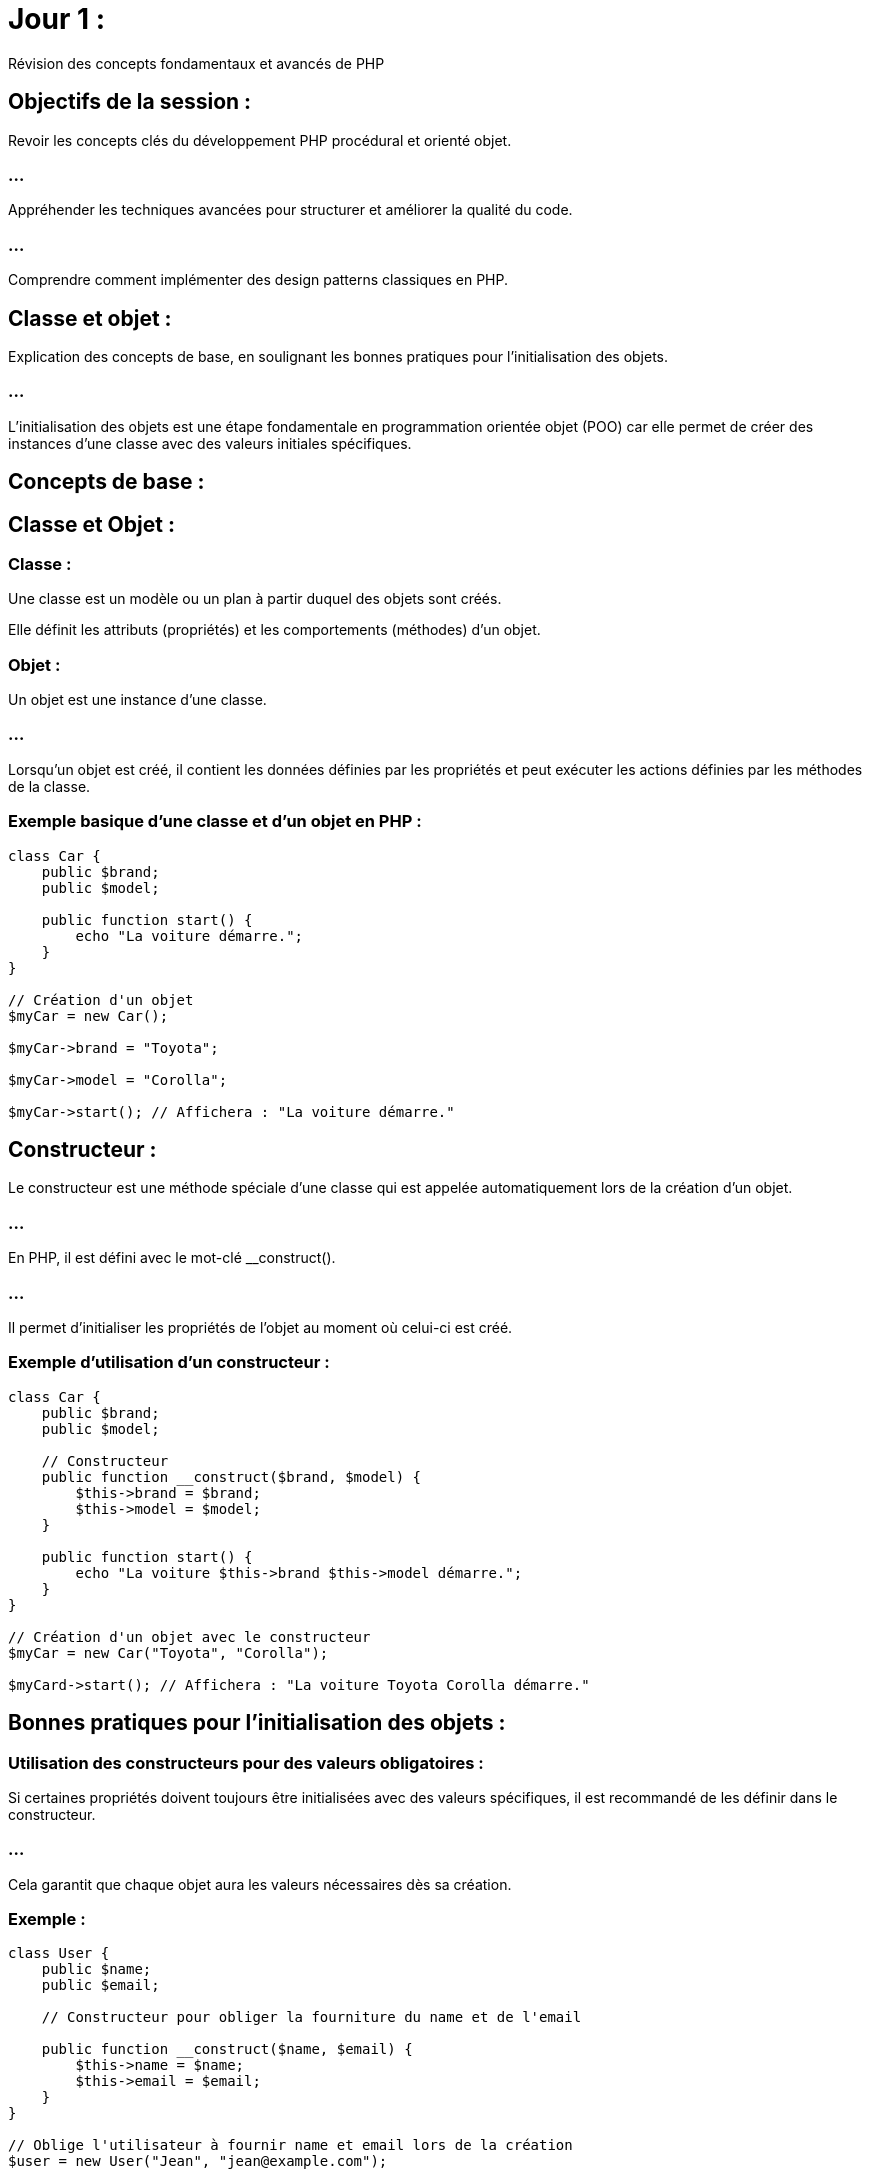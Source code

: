 = Jour 1 : 
:revealjs_theme: beige
:source-highlighter: highlight.js
:icons: font


Révision des concepts fondamentaux et avancés de PHP

== Objectifs de la session :

Revoir les concepts clés du développement PHP procédural et orienté objet.

=== ...

Appréhender les techniques avancées pour structurer et améliorer la qualité du code.

=== ...

Comprendre comment implémenter des design patterns classiques en PHP.

//-----------------------------------------------------------------------

== Classe et objet : 

Explication des concepts de base, en soulignant les bonnes pratiques pour l'initialisation des objets.

=== ...

L'initialisation des objets est une étape fondamentale en programmation orientée objet (POO) car elle permet de créer des instances d'une classe avec des valeurs initiales spécifiques. 

== Concepts de base :

== Classe et Objet :

=== Classe : 

Une classe est un modèle ou un plan à partir duquel des objets sont créés. 

Elle définit les attributs (propriétés) et les comportements (méthodes) d'un objet.


=== Objet : 

Un objet est une instance d'une classe. 

=== ...

Lorsqu'un objet est créé, il contient les données définies par les propriétés et peut exécuter les actions définies par les méthodes de la classe.


=== Exemple basique d'une classe et d'un objet en PHP :

[source, php]
----
class Car {
    public $brand;
    public $model;

    public function start() {
        echo "La voiture démarre.";
    }
}

// Création d'un objet
$myCar = new Car();

$myCar->brand = "Toyota";

$myCar->model = "Corolla";

$myCar->start(); // Affichera : "La voiture démarre."
----

== Constructeur : 

Le constructeur est une méthode spéciale d'une classe qui est appelée automatiquement lors de la création d'un objet. 

=== ...

En PHP, il est défini avec le mot-clé __construct(). 

=== ...

Il permet d'initialiser les propriétés de l'objet au moment où celui-ci est créé.


=== Exemple d'utilisation d'un constructeur :

[source, php]
----
class Car {
    public $brand;
    public $model;

    // Constructeur
    public function __construct($brand, $model) {
        $this->brand = $brand;
        $this->model = $model;
    }

    public function start() {
        echo "La voiture $this->brand $this->model démarre.";
    }
}

// Création d'un objet avec le constructeur
$myCar = new Car("Toyota", "Corolla");

$myCard->start(); // Affichera : "La voiture Toyota Corolla démarre."

----

== Bonnes pratiques pour l'initialisation des objets :

=== Utilisation des constructeurs pour des valeurs obligatoires :

Si certaines propriétés doivent toujours être initialisées avec des valeurs spécifiques, il est recommandé de les définir dans le constructeur. 

=== ...

Cela garantit que chaque objet aura les valeurs nécessaires dès sa création.

=== Exemple :

[source, php]
----
class User {
    public $name;
    public $email;

    // Constructeur pour obliger la fourniture du name et de l'email

    public function __construct($name, $email) {
        $this->name = $name;
        $this->email = $email;
    }
}

// Oblige l'utilisateur à fournir name et email lors de la création
$user = new User("Jean", "jean@example.com");
----

=== Réduire la complexité du constructeur :

Évitez d'avoir trop de paramètres dans un constructeur. 

=== ...

Un constructeur avec trop de paramètres devient difficile à lire et à maintenir. 

=== ...

Utilisez des valeurs par défaut ou des setters pour simplifier l'initialisation.

=== Exemple avec valeurs par défaut :

[source, php]
----
class Car {
    public $brand;
    public $model;
    public $color;

    // Constructeur avec valeur par défaut
    public function __construct($brand, $model, $color = "blanche") {
        $this->brand = $brand;
        $this->model = $model;
        $this->color = $color;
    }
}

$Car1 = new Car("Toyota", "Corolla"); // Couleur par défaut : blanche
$Car2 = new Car("Honda", "Civic", "rouge"); // Couleur spécifiée : rouge
----

=== Encapsulation et utilisation des setters pour les valeurs optionnelles :

Lorsque certaines propriétés ne sont pas obligatoires au moment de la création de l'objet, il est préférable d'utiliser des méthodes setter pour leur assignation. 

=== ...

Cela permet de garder le constructeur propre et de gérer ces valeurs de manière indépendante.

=== Exemple d’utilisation d’un setter :

[source, php]
----
class Car {
    private $brand;
    private $model;
    private $color;

    public function __construct($brand, $model) {
        $this->brand = $brand;
        $this->model = $model;
    }

    public function setColor($color) {
        $this->color = $color;
    }

    public function start() {
        echo "La voiture $this->brand $this->model de couleur $this->color démarre.";
    }
}


// Création d'un objet avec constructeur
$myCar = new Car("Toyota", "Corolla");
$myCar->setColor("Rouge"); // Couleur optionnelle
$myCar->start(); // Affichera : "La voiture Toyota Corolla de couleur Rouge démarre."
----

== Utilisation des null coalescing operators (??) :

Lors de l'initialisation des objets, vous pouvez utiliser l'opérateur ?? pour définir des valeurs par défaut en cas d'absence de certaines données.

=== Exemple :

[source, php]
----
class Product {
    public $name;
    public $price;

    public function __construct($name, $price = null) {
        // Si le prix n'est pas fourni, il prend la valeur par défaut de 10
        $this->price = $price ?? 10;
        $this->name = $name;
    }
}

$product1 = new Product("Ordinateur", 500);
$product2 = new Product("Souris"); // Le prix sera par défaut de 10
----

== Initialisation paresseuse (Lazy Initialization) :

L'initialisation paresseuse consiste à ne pas initialiser certaines ressources lourdes (comme la connexion à une base de données) tant qu'elles ne sont pas réellement nécessaires. 

=== ...

Cela permet d'améliorer les performances et de réduire la consommation de mémoire.

=== Exemple :

[source, php]
----
class BaseDeDonnées {
    private $connexion;

    public function getConnexion() {
        if ($this->connexion === null) {
            // Initialisation paresseuse de la connexion
            $this->connexion = new PDO('mysql:host=localhost;dbname=maDB', 'user', 'password');
        }
        return $this->connexion;
    }
}
----



//---------------------------------------------------------------


== Encapsulation : 

Importance des modificateurs d'accès private, protected, et public pour sécuriser et structurer le code.

//----------------
=== ...

Les modificateurs d'accès en programmation orientée objet (POO) permettent de contrôler la visibilité des propriétés et méthodes d'une classe. 


=== ...

En PHP, ces modificateurs sont public, protected et private. 


=== ...

Leur utilisation est essentielle pour structurer le code de manière sécurisée et maintenable, en définissant clairement ce qui peut ou ne peut pas être accédé depuis l'extérieur de la classe ou par les classes dérivées.

== Modificateurs d'accès en PHP :

=== Public (public) :

Les propriétés et méthodes déclarées avec le mot-clé public sont accessibles de n'importe où : 

=== ...

[%step]
* à la fois depuis l'intérieur de la classe
* depuis les classes dérivées (en cas d'héritage)
* depuis l'extérieur de la classe (les instances d'objets peuvent y accéder directement).

=== ...

=== Avantages : 

Simple à utiliser pour des propriétés ou méthodes qui doivent être accessibles sans restriction.

=== Inconvénients : 

Si trop de données ou de fonctionnalités sont publiques, cela peut conduire à une mauvaise encapsulation, ce qui rend le code plus difficile à maintenir.


=== Exemple :

[source, php]
----
class Car {
    public $brand;

    public function start() {
        echo "La voiture démarre.";
    }
}

// Accès public
$myCar = new Car();
$myCar->brand = "Toyota"; // Possible car $brand est public
$myCar->start(); // Possible car start() est public
----


=== Protected (protected) :

Les propriétés et méthodes déclarées avec le mot-clé protected ne sont accessibles que:
[%step]
* à l'intérieur de la classe 
* dans les classes dérivées (c'est-à-dire les classes enfants qui héritent de cette classe). 

=== ...

Elles ne sont pas accessibles directement depuis l'extérieur de la classe.


=== Avantages : 

Cela protège certaines parties du code contre des modifications directes depuis l'extérieur tout en permettant leur utilisation dans les classes dérivées, garantissant une meilleure encapsulation.


=== Inconvénients : 

Moins flexible qu'un accès public, mais il est utile pour protéger des éléments internes tout en permettant une certaine extensibilité.

=== Exemple :

[source, php]
----
class Car {
    protected $brand;

    public function setBrand($brand) {
        $this->brand = $brand;
    }
}

class ElectricCar extends Car {
    public function displayBrand() {
        echo "La brand de la voiture électrique est : " . $this->brand;
    }
}

$electricCar = new ElectricCar();
$electricCar->setBrand("Tesla"); // Possible via la méthode publique setBrand()
$electricCar->displayBrand(); // Possible car displayBrand() est dans une classe dérivée
----







=== Private (private) :

Les propriétés et méthodes déclarées avec le mot-clé private ne sont accessibles que 
depuis l'intérieur de la classe dans laquelle elles sont définies. 

=== ...

Elles ne sont pas accessibles depuis les classes dérivées, ni depuis l'extérieur de la classe.

=== Avantages : 

Permet de protéger totalement les données ou les comportements internes d'une classe, empêchant toute modification directe depuis l'extérieur ou même depuis les sous-classes. 

=== ...

Cela garantit une encapsulation complète.


=== Inconvénients : 

Moins flexible car les sous-classes ne peuvent pas y accéder directement, mais cela renforce la sécurité et l'intégrité des données.

=== Exemple :

[source, php]
----
class Car {
    private $brand;

    public function setBrand($brand) {
        $this->brand = $brand;
    }

    public function displayBrand() {
        echo "La brand de la Car est : " . $this->brand;
    }
}

$myCar = new Car();
$myCar->setBrand("Toyota"); // Possible car setBrand() est public
$myCar->displayBrand(); // Possible car displayBrand() est public
//$myCar->brand = "Honda"; // Erreur : $brand est private
----

== Pourquoi utiliser les modificateurs d'accès ?

=== Encapsulation : 

L'encapsulation est un des principes clés de la programmation orientée objet. 

=== ...

Elle consiste à cacher les détails internes d'une classe (comme les données ou les méthodes) et à ne fournir qu'une interface contrôlée et sécurisée pour interagir avec ces détails. 

=== ....

Les modificateurs d'accès (private, protected, public) sont essentiels pour mettre en place cette encapsulation.

=== Exemple d'encapsulation avec des setters et getters :

[source, php]
----
class CompteBancaire {
    private $solde = 0;

    public function deposer($montant) {
        $this->solde += $montant;
    }

    public function retirer($montant) {
        if ($montant > $this->solde) {
            echo "Solde insuffisant.";
        } else {
            $this->solde -= $montant;
        }
    }

    public function getSolde() {
        return $this->solde;
    }
}

$compte = new CompteBancaire();
$compte->deposer(500);
echo $compte->getSolde(); // Affichera 500
----

=== ...

Ici, l'accès au solde du compte est limité à travers des méthodes spécifiques (setters et getters). 


=== ...

L'utilisateur ne peut pas directement modifier ou accéder à la propriété $solde, ce qui empêche des modifications inattendues ou des erreurs.

=== Sécurité et intégrité des données : 

En utilisant les modificateurs private et protected, vous pouvez protéger les propriétés et méthodes sensibles pour éviter qu'elles soient modifiées directement par des utilisateurs externes ou par des sous-classes qui ne devraient pas avoir ce niveau d'accès.

=== ...

Par exemple, dans le cas d'une application bancaire, vous ne voulez pas que le solde du compte soit modifié directement depuis l'extérieur. 

=== ...

Vous utiliserez donc private pour cette propriété et fournirez des méthodes publiques pour la manipulation des valeurs de manière contrôlée.


=== Faciliter la maintenance et l'évolution du code : 

En restreignant l'accès à certaines parties du code, vous pouvez plus facilement modifier ou réorganiser l'implémentation interne sans affecter les autres parties du programme ou les classes qui héritent de celle-ci. 

=== ...

Par exemple, si vous changez l'implémentation d'une méthode privée, cela n'impactera pas le code externe ou les sous-classes.

=== Meilleure organisation du code et séparation des responsabilités : 


Les modificateurs d'accès vous aident à mieux organiser votre code. 


=== ...

Vous pouvez clairement séparer ce qui est exposé à l'extérieur d'une classe (les méthodes publiques) de ce qui est caché et géré en interne (les propriétés privées et protégées). 


=== ...

Cela favorise la création d'une interface publique bien définie, facilitant ainsi l'utilisation de vos objets par d'autres développeurs ou modules.




//-----------------------------------------------------------------------------


== Constructeurs et destructeurs : 

Utilisation des méthodes magiques __construct() et __destruct().


=== ...

Les méthodes magiques en PHP sont des méthodes spéciales qui commencent par deux underscores (__). 


=== ...

Elles sont appelées automatiquement dans certains contextes particuliers. 


Parmi les plus courantes, on trouve __construct() et __destruct(). 



Ces deux méthodes jouent un rôle essentiel dans la gestion de la vie des objets en PHP.

== Méthode __construct() :

=== Qu'est-ce que __construct() ?

La méthode __construct() est le constructeur d'une classe en PHP. 

=== ...

Elle est automatiquement appelée lorsque vous instanciez un objet de cette classe avec le mot-clé new. 


=== ...

Son rôle principal est d'initialiser l'objet, c'est-à-dire de définir les valeurs initiales des propriétés ou de préparer toute autre ressource nécessaire pour l'objet.

== Comment utiliser __construct() ?


=== Initialisation des propriétés : 

La méthode __construct() est utilisée pour définir les propriétés d'une classe avec des valeurs fournies lors de la création de l'objet.

=== Exemple :

[source, php]
----
class Car {
    public $brand;
    public $model;

    // Constructeur qui initialise les propriétés de la voiture
    public function __construct($brand, $model) {
        $this->brand = $brand;
        $this->model = $model;
    }

    public function displayDetails() {
        echo "La voiture est une $this->brand $this->model.";
    }
}

// Création d'un objet avec initialisation des propriétés via le constructeur
$myCar = new Car("Toyota", "Corolla");
$myCar->displayDetails(); // Affichera : "La voiture est une Toyota Corolla."
----


== Gestion de la logique d'initialisation : 

Le constructeur peut aussi contenir une logique plus complexe, comme:
[%step]
* la connexion à une base de données, 
* le chargement de fichiers, 
* la validation des données fournies lors de l'instanciation.

=== Exemple :

[source, php]
----
class DataBase {
    private $connexion;

    // Le constructeur tente de se connecter à la base de données
    public function __construct($host, $dbname, $user, $pass) {
        try {
            $this->connexion = new PDO("mysql:host=$host;dbname=$dbname", $user, $pass);
            echo "Connexion réussie à la base de données.";
        } catch (PDOException $e) {
            echo "Erreur : " . $e->getMessage();
        }
    }
}

// Création d'une instance de la classe qui initialise la connexion à la BDD
$db = new DataBase('localhost', 'maBDD', 'utilisateur', 'motdepasse');
----


=== Valeurs par défaut dans le constructeur : 

Si certaines propriétés ne sont pas toujours fournies lors de l'instanciation, vous pouvez spécifier des valeurs par défaut dans le constructeur.

=== Exemple :

[source, php]
----
class Produit {
    public $nom;
    public $prix;

    // Le constructeur définit un prix par défaut si aucun prix n'est fourni
    public function __construct($nom, $prix = 10) {
        $this->nom = $nom;
        $this->prix = $prix;
    }

    public function afficherPrix() {
        echo "Le prix du produit $this->nom est $this->prix €.";
    }
}

$produit1 = new Produit("Ordinateur", 500);
$produit2 = new Produit("Souris"); // Prix par défaut : 10 €

$produit1->afficherPrix(); // Affichera : "Le prix du produit Ordinateur est 500 €."
$produit2->afficherPrix(); // Affichera : "Le prix du produit Souris est 10 €."
----

== Méthode __destruct() :

=== Qu'est-ce que __destruct() ?

La méthode __destruct() est le destructeur d'une classe en PHP. 

=== ...

Elle est automatiquement appelée lorsque l'objet est détruit, c'est-à-dire lorsqu'il n'est plus référencé (par exemple, lorsque le script se termine ou que l'objet est explicitement supprimé). 

=== ...

Son rôle principal est de libérer les ressources utilisées par l'objet, comme:
[%step]
* fermer une connexion à une base de données, 
* vider un fichier temporaire, etc.

== Comment utiliser __destruct() ?

=== Libérer les ressources (connexion à une base de données, fichier, etc.) : 

Le destructeur est souvent utilisé pour fermer proprement des connexions ou des fichiers qui ont été ouverts lors de l'utilisation de l'objet.


=== Exemple :

[source, php]
----
class DataBase {
    private $connexion;

    // Connexion à la base de données via le constructeur
    public function __construct($host, $dbname, $user, $pass) {
        $this->connexion = new PDO("mysql:host=$host;dbname=$dbname", $user, $pass);
        echo "Connexion à la base de données établie.<br>";
    }

    // Fermeture de la connexion à la base de données lors de la destruction de l'objet
    public function __destruct() {
        $this->connexion = null;
        echo "Connexion à la base de données fermée.<br>";
    }
}
// Création et destruction automatique de l'objet
$db = new DataBase('localhost', 'maBDD', 'utilisateur', 'motdepasse');
----

=== ...

Dans cet exemple, le destructeur libère la connexion à la base de données lorsque l'objet $db est détruit (ce qui se produit automatiquement à la fin du script ou lorsqu'il n'est plus utilisé).


=== Nettoyage des fichiers ou des ressources temporaires : 

Si l'objet a utilisé des ressources temporaires comme des fichiers, le destructeur peut les nettoyer avant que l'objet ne soit détruit.


=== Exemple :

[source, php]
----
class TemporaryFile {
    private $path;

    // Création d'un fichier temporaire
    public function __construct($path) {
        $this->path = $path;
        file_put_contents($this->path, "Contenu temporaire");
        echo "Fichier temporaire créé : $this->path<br>";
    }

    // Suppression du fichier temporaire lors de la destruction de l'objet
    public function __destruct() {
        if (file_exists($this->path)) {
            unlink($this->path); // Suppression du fichier
            echo "Fichier temporaire supprimé : $this->path<br>";
        }
    }
}

// Création et destruction automatique du fichier temporaire
$fichier = new TemporaryFile("temporary.txt");
----

=== ...

Ici, le fichier temporaire est supprimé lorsque l'objet $fichier est détruit, assurant ainsi que les ressources sont nettoyées correctement.

=== Débogage : 


Vous pouvez aussi utiliser le destructeur pour suivre les moments où des objets sont détruits.

=== ...

C'utile pour détecter les fuites de mémoire ou comprendre la durée de vie des objets.




== Différences entre __construct() et __destruct() :


__construct() est appelé lorsque l'objet est instancié. 


=== ...

Il est utilisé pour initialiser l'objet avec des données ou pour préparer des ressources nécessaires à son fonctionnement.

=== ...

__destruct() est appelé lorsque l'objet est détruit. 

=== ...

Il est utilisé pour libérer les ressources allouées par l'objet, telles que:
[%step]
* les connexions aux bases de données, 
* les fichiers temporaires, 
* etc.

//------------------------------------

=== Concepts avancés de POO 

== Héritage : 

Étendre une classe pour en hériter les fonctionnalités.

=== ...

En programmation orientée objet (POO), l'héritage est un mécanisme qui permet à une classe de **dériver** d'une autre classe, héritant ainsi de ses propriétés et méthodes. 

=== ...

Cela permet de réutiliser du code et de créer des structures hiérarchiques où une classe "enfant" (ou sous-classe) peut étendre ou modifier les fonctionnalités d'une classe "parent" (ou super-classe).




== Concept de base de l'héritage :

=== Lorsqu'une classe hérite d'une autre :

Elle obtient toutes les propriétés et méthodes de la classe parente, à l'exception de celles qui sont privées (private).

=== ...

Elle peut ajouter de nouvelles propriétés ou méthodes spécifiques à elle-même.

=== ...

Elle peut surcharger (ou redéfinir) des méthodes de la classe parente pour les adapter à ses besoins spécifiques.

=== ...

== Syntaxe de l'héritage en PHP :

Pour hériter d'une classe en PHP, on utilise le mot-clé extends.

[source, php]
----
class ClasseParente {
    // Propriétés de la classe parente
    public $propriete;

    // Méthode de la classe parente
    public function afficher() {
        echo "Méthode de la classe parente.";
    }
}

class ClasseEnfant extends ClasseParente {
    // Propriétés et méthodes supplémentaires ou modifiées
}
----

=== Exemple d'héritage simple :


Supposons que nous ayons une classe Voiture qui représente les caractéristiques de base d'une voiture, et nous voulons créer une classe VoitureElectrique qui hérite de cette classe tout en ajoutant des fonctionnalités supplémentaires spécifiques aux voitures électriques.

[source, php]
----
// Classe parente
class Car {

    public $brand;
    public $model;

    public function __construct($brand, $model) {
        $this->brand = $brand;
        $this->model = $model;
    }

    public function start() {
        echo "La voiture $this->brand $this->model démarre.<br>";
    }

    public function stop() {
        echo "La voiture $this->brand $this->model s'arrête.<br>";
    }
}

// Classe enfant qui hérite de Car
class ElectricCar extends Car {
    public $autonomie;

    // Constructeur qui initialise également l'autonomie spécifique aux voitures électriques

    public function __construct($brand, $model, $autonomy) {

        // Appel du constructeur de la classe parente
        parent::__construct($brand, $model);
        $this->autonomy = $autonomy;

    }

    // Nouvelle méthode spécifique aux voitures électriques
    public function reload() {
        echo "La voiture $this->brand $this->model est en train de se recharger.<br>";
    }

    // Surcharger la méthode "start" pour ajouter un comportement spécifique
    public function start() {
        echo "La voiture électrique $this->brand $this->model démarre silencieusement.<br>";
    }
}

// Utilisation de l'héritage
$car1 = new Car("Toyota", "Corolla");
$car1->start(); // Affichera : La voiture Toyota Corolla démarre.

$voitureElec = new ElectricCar("Tesla", "Model S", 600);
$voitureElec->start();  // Affichera : La voiture électrique Tesla Model S démarre silencieusement.
$voitureElec->reload(); // Affichera : La voiture Tesla Model S est en train de se recharger.
----

== Explication de l'exemple :

=== Classe parente Voiture :

Cette classe contient les propriétés brand et model, ainsi que les méthodes start() et stop().

=== ...

Le constructeur initialise les propriétés brand et model.

=== Classe enfant ElectricCar :

Cette classe hérite de toutes les propriétés et méthodes de la classe Voiture.

=== ...

Elle ajoute une nouvelle propriété autonomy, qui est spécifique aux voitures électriques.

=== ...

Le constructeur de la classe enfant appelle le constructeur de la classe parente avec parent::__construct(), puis ajoute des comportements spécifiques (l'initialisation de l'autonomie).

=== ...

La méthode start() est surchargée pour modifier le comportement spécifique des voitures électriques.

=== ...

Une nouvelle méthode reload() est ajoutée, car elle est spécifique aux voitures électriques.

=== Appel des méthodes et propriétés de la classe parente avec parent:: :


Lorsqu'une classe enfant hérite d'une classe parente, elle peut accéder aux méthodes et propriétés de la classe parente via le mot-clé parent::. 

=== ...

Cela est particulièrement utile lorsqu'on souhaite appeler une méthode ou un constructeur de la classe parente à partir de la classe enfant.

=== ...

Dans l'exemple précédent, nous avons utilisé parent::__construct() pour appeler le constructeur de la classe Voiture depuis la classe ElectricCar. 

=== ...

Cela permet de s'assurer que les propriétés de la classe parente sont bien initialisées avant de continuer à initialiser les propriétés spécifiques à la classe enfant.

== Surcharger des méthodes :

La surcharge (ou redéfinition) est le processus par lequel une classe enfant modifie une méthode héritée de la classe parente pour lui donner un comportement différent. 

=== ...

Dans notre exemple, la classe ElectricCar a surchargé la méthode start() pour ajouter un comportement spécifique aux voitures électriques.

=== ...

Lorsque la méthode start() est appelée sur une instance de ElectricCar, c'est la version surchargée qui est exécutée, et non celle de la classe parente.

== Héritage et modificateurs d'accès (public, protected, private) :

Les propriétés et méthodes public de la classe parente sont accessibles à la classe enfant et à l'extérieur.

=== ...

Les propriétés et méthodes protected sont accessibles à la classe enfant mais pas à l'extérieur de celle-ci.

=== ...

Les propriétés et méthodes private ne sont accessibles qu'à l'intérieur de la classe où elles sont définies. 

=== ...

Elles ne sont pas visibles par la classe enfant.

=== Exemple avec protected :

[source, php]
----
class Car {
    protected $brand;

    public function __construct($brand) {
        $this->brand= $brand;
    }

    protected function start() {
        echo "La voiture démarre.<br>";
    }
}

class SportCar extends Car {
    public function startSport() {
        // On peut accéder à la méthode et la propriété protected
        echo "La voiture sport $this->brand démarre en mode sport.<br>";
        $this->start();
    }
}

$voitureSport = new SportCar("Ferrari");
$voitureSport->startSport(); // Affichera : "La voiture sport Ferrari démarre en mode sport."
----

=== Dans cet exemple :

La méthode start() et la propriété brand sont protected, donc elles sont accessibles depuis la classe enfant SportCar, mais elles ne sont pas accessibles directement depuis l'extérieur (une instance d'objet ne pourrait pas les appeler ou les modifier directement).




//--------------------------------------------------------------------------

== Polymorphisme : 

Utilisation des interfaces et des classes abstraites pour implémenter plusieurs comportements en fonction du contexte.

//-------------------------------------------------------------------------------

Les interfaces et les classes abstraites sont des concepts importants en programmation orientée objet (POO). 

=== ...

Ils permettent de définir des structures et des contrats pour les classes qui les implémentent ou les étendent.

=== ...

Leur utilisation est essentielle lorsque vous devez créer des systèmes qui permettent à plusieurs classes de partager certains comportements tout en ayant la flexibilité d'implémenter leurs propres fonctionnalités spécifiques.

== Les interfaces :

=== Une interface en PHP définit un contrat : 

Elle énumère des méthodes que les classes doivent implémenter, mais elle ne contient pas de code implémenté (pas de corps de méthode). 

=== ...

Une classe qui implémente une interface s'engage à implémenter toutes les méthodes définies dans cette interface.

=== Utilisation des interfaces :

Les interfaces sont utiles lorsque vous avez différentes classes qui doivent implémenter des méthodes similaires mais peuvent le faire de manière différente.

=== ...

Une interface ne peut pas contenir de code concret (pas de propriétés ni de méthodes avec corps), seulement des déclarations de méthodes publiques.


=== ...

Une classe peut implémenter plusieurs interfaces, ce qui permet à une classe d'avoir plusieurs comportements.

=== Exemple d'interface :


[source, php]
----
interface Reparable {
    public function reparer();
}

interface Rechargeable {
    public function recharger();
}

// Classe Voiture qui implémente l'interface Reparable
class Voiture implements Reparable {

    public function reparer() {
        echo "La voiture est réparée.<br>";
    }
}

// Classe VoitureElectrique qui implémente deux interfaces : Reparable et Rechargeable
class VoitureElectrique implements Reparable, Rechargeable {
    public function reparer() {
        echo "La voiture électrique est réparée.<br>";
    }

    public function recharger() {
        echo "La voiture électrique est en train de se recharger.<br>";
    }
}

// Utilisation des classes qui implémentent des interfaces
$voiture = new Voiture();
$voiture->reparer(); // Affichera : La voiture est réparée.

$voitureElec = new VoitureElectrique();
$voitureElec->reparer();  // Affichera : La voiture électrique est réparée.
$voitureElec->recharger(); // Affichera : La voiture électrique est en train de se recharger.
----


=== Explication :

Reparable et Rechargeable sont des interfaces qui définissent les méthodes reparer() et recharger() respectivement. 

=== ...

Ces interfaces forcent toute classe qui les implémente à fournir une implémentation de ces méthodes.

=== ....

La classe Voiture implémente uniquement l'interface Reparable, elle doit donc uniquement fournir l'implémentation de reparer().


=== ....

La classe VoitureElectrique implémente deux interfaces (Reparable et Rechargeable), elle doit donc implémenter les deux méthodes reparer() et recharger().

=== ....

L'avantage des interfaces est que cela permet à une classe d'avoir plusieurs comportements en fonction des interfaces qu'elle implémente.


== Les classes abstraites :

Une classe abstraite est similaire à une classe régulière, mais elle ne peut pas être instanciée directement. 

=== ...

Elle sert de modèle pour d'autres classes. 

=== ...

Contrairement à une interface, une classe abstraite peut contenir des méthodes avec une implémentation partielle ou complète, mais elle peut également contenir des méthodes abstraites (sans corps) que les classes dérivées doivent implémenter.

== Utilisation des classes abstraites :


Les classes abstraites sont utilisées lorsqu'on veut fournir une implémentation par défaut de certaines méthodes, tout en forçant les classes dérivées à implémenter d'autres méthodes.

=== ...

Contrairement aux interfaces, une classe abstraite peut contenir des propriétés et des méthodes avec une implémentation concrète.

=== ...

Une classe ne peut hériter que d'une seule classe abstraite (limitation de l'héritage simple en PHP).


=== Exemple de classe abstraite :

[source, php]
----
abstract class Vehicule {
    protected $marque;
    protected $modele;

    // Constructeur commun à toutes les classes qui dérivent de Vehicule
    public function __construct($marque, $modele) {
        $this->marque = $marque;
        $this->modele = $modele;
    }

    // Méthode abstraite, les classes dérivées doivent l'implémenter
    abstract public function demarrer();

    // Méthode concrète que les classes dérivées peuvent utiliser telle quelle ou redéfinir
    public function arreter() {
        echo "Le véhicule $this->marque $this->modele s'arrête.<br>";
    }
}

// Classe Voiture qui hérite de la classe abstraite Vehicule
class Voiture extends Vehicule {
    // Implémentation de la méthode abstraite
    public function demarrer() {
        echo "La voiture $this->marque $this->modele démarre.<br>";
    }
}

// Classe Moto qui hérite de la classe abstraite Vehicule
class Moto extends Vehicule {
    // Implémentation de la méthode abstraite
    public function demarrer() {
        echo "La moto $this->marque $this->modele démarre.<br>";
    }
}

// Utilisation des classes dérivées
$voiture = new Voiture("Toyota", "Corolla");
$voiture->demarrer(); // Affichera : La voiture Toyota Corolla démarre.
$voiture->arreter();  // Affichera : Le véhicule Toyota Corolla s'arrête.

$moto = new Moto("Yamaha", "MT-09");
$moto->demarrer();    // Affichera : La moto Yamaha MT-09 démarre.
$moto->arreter();     // Affichera : Le véhicule Yamaha MT-09 s'arrête.
----

=== Explication :

La classe Vehicule est une classe abstraite. 

=== ...


Elle définit une méthode abstraite demarrer(), que toutes les classes qui héritent de Vehicule doivent implémenter.

=== ...

Voiture et Moto sont des classes concrètes qui héritent de Vehicule. 


=== ...

Elles doivent fournir leur propre implémentation de la méthode demarrer().


=== ...

La classe abstraite Vehicule a également une méthode concrète arreter(), qui est commune à tous les véhicules et peut être utilisée telle quelle ou redéfinie dans les classes enfants.


== Combinaison d'interfaces et de classes abstraites :

Il est possible d'utiliser à la fois des interfaces et des classes abstraites dans une même architecture. 

=== ...

Par exemple, une classe abstraite peut implémenter une ou plusieurs interfaces.

=== Exemple de combinaison :
[source, php]
----
interface Volant {
    public function voler();
}

abstract class Oiseau implements Volant {
    public function manger() {
        echo "L'oiseau mange.<br>";
    }

    // Les classes enfants doivent implémenter cette méthode
    abstract public function chanter();
}

// Classe enfant qui hérite de la classe abstraite et implémente l'interface
class Aigle extends Oiseau {
    public function voler() {
        echo "L'aigle vole haut dans le ciel.<br>";
    }

    public function chanter() {
        echo "L'aigle émet des cris perçants.<br>";
    }
}

$aigle = new Aigle();
$aigle->voler();  // Affichera : L'aigle vole haut dans le ciel.
$aigle->manger(); // Affichera : L'oiseau mange.
$aigle->chanter(); // Affichera : L'aigle émet des cris perçants.
----

=== Explication :

Volant est une interface qui impose la méthode voler().

=== ...

Oiseau est une classe abstraite qui implémente l'interface Volant et qui contient à la fois une méthode concrète manger() et une méthode abstraite chanter().

=== ...

Aigle est une classe concrète qui hérite de Oiseau et implémente toutes les méthodes requises par l'interface et la classe abstraite.



//-------------------------------------------------------------------------------
== Exemple pratique : 

Créer une interface Rechargeable avec une méthode recharger(), puis la mettre en œuvre dans VoitureElectrique.




== Late Static Binding : 

Compréhension du mot-clé static et du comportement self vs static.

=== ...
//-----------------------------STATIC--------------------------------

En PHP, le mot-clé static est utilisé pour définir des propriétés et des méthodes statiques. 


=== ...

Ces propriétés et méthodes appartiennent à la classe elle-même plutôt qu'à une instance spécifique de la classe. 

=== ...

Cela signifie qu'elles peuvent être utilisées sans qu'un objet ne soit créé.


=== ...

De plus, self et static sont deux mots-clés qui sont souvent utilisés en combinaison avec static pour référencer des propriétés ou des méthodes statiques, mais ils fonctionnent différemment dans le contexte de l'héritage.


== Le mot-clé static :

=== Méthodes statiques :

Les méthodes statiques peuvent être appelées directement sur la classe sans créer d'instance. 

=== ...

Elles sont définies avec le mot-clé static.

=== Exemple de méthode statique :

[source, php]
----
class Math {
    public static function addition($a, $b) {
        return $a + $b;
    }
}

// Appel de la méthode statique sans créer d'objet
echo Math::addition(5, 10); // Affichera 15
----


=== Propriétés statiques :

Les propriétés statiques fonctionnent de manière similaire aux méthodes statiques. 


Elles sont partagées par toutes les instances d'une classe, ce qui signifie qu'elles ne sont pas spécifiques à une instance d'objet mais communes à toutes les instances.

=== Exemple de propriété statique :

[source, php]
----
class Compteur {
    public static $nombre = 0;

    public static function incrementer() {
        self::$nombre++;
    }
}

// Utilisation de la propriété statique sans créer d'objet
Compteur::incrementer();
echo Compteur::$nombre; // Affichera 1

Compteur::incrementer();
echo Compteur::$nombre; // Affichera 2
----


== Différence entre self et static dans le contexte de l'héritage :

=== Le mot-clé self :

self fait référence à la classe où il est défini. 

=== ...

Lorsque vous utilisez self, PHP utilisera la méthode ou la propriété statique de la classe actuelle, même si la méthode est appelée depuis une classe dérivée (enfant).


=== ...

Cela signifie que self ne prend pas en compte l'héritage dynamique et fait référence à la classe statiquement définie.

=== Exemple avec self :

[source, php]
----
class ParentClass {
    public static function quiSuisJe() {
        echo "Je suis la classe ParentClass.<br>";
    }

    public static function appeler() {
        self::quiSuisJe();
    }
}

class EnfantClass extends ParentClass {
    public static function quiSuisJe() {
        echo "Je suis la classe EnfantClass.<br>";
    }
}

// Appel via la classe parent
ParentClass::appeler(); // Affichera : Je suis la classe ParentClass.

// Appel via la classe enfant
EnfantClass::appeler(); // Affichera : Je suis la classe ParentClass.
----


=== Explication :

Dans cet exemple, lorsque self::quiSuisJe() est appelé dans la méthode appeler(), il fait référence à la méthode quiSuisJe() définie dans ParentClass, même si appeler() est appelé à partir de EnfantClass. 


Cela montre que self fait référence à la classe où il est défini statiquement et non à la classe d'où la méthode est appelée.


=== Le mot-clé static (Late Static Binding) :

static, lorsqu'il est utilisé, introduit un concept appelé liaison statique tardive (Late Static Binding). 

=== ...

Cela permet de faire référence à la classe qui a effectivement appelé la méthode, c'est-à-dire la classe actuelle lors de l'exécution. Ainsi, contrairement à self, static est résolu dynamiquement.

=== ...

Cela permet à une méthode dans une classe parent d'appeler une méthode redéfinie dans une classe enfant.

=== Exemple avec static :

[source, php]
----
class ParentClass {
    public static function quiSuisJe() {
        echo "Je suis la classe ParentClass.<br>";
    }

    public static function appeler() {
        static::quiSuisJe();
    }
}

class EnfantClass extends ParentClass {
    public static function quiSuisJe() {
        echo "Je suis la classe EnfantClass.<br>";
    }
}

// Appel via la classe parent
ParentClass::appeler(); // Affichera : Je suis la classe ParentClass.

// Appel via la classe enfant
EnfantClass::appeler(); // Affichera : Je suis la classe EnfantClass.
----

=== Explication :


Dans cet exemple, lorsque static::quiSuisJe() est utilisé dans la méthode appeler(), PHP utilise la méthode quiSuisJe() de la classe qui appelle réellement la méthode (ce qui est EnfantClass dans le deuxième appel). 

=== ...

Cela montre que static est résolu dynamiquement en fonction de la classe qui effectue l'appel.


== Quand utiliser self et static ?

Utiliser self lorsque vous voulez être sûr que la méthode ou la propriété appelée est celle de la classe actuelle, sans tenir compte des sous-classes.


=== Cas d'utilisation :

[%step]
* lorsque vous savez que le comportement ne doit pas être modifié dans les sous-classes
* lorsque la méthode ou la propriété est spécifique à la classe définie et ne doit pas être surchargée.

=== ...

Utiliser static (Late Static Binding) lorsque vous voulez que le comportement tienne compte de la classe qui fait l'appel, même si l'appel est effectué depuis une sous-classe.

=== Cas d'utilisation : 


Lorsque vous voulez permettre aux sous-classes de redéfinir une méthode ou une propriété et que la classe parente doit appeler la méthode/propriété correcte en fonction de la classe qui fait l'appel.


== Exemple pratique de self et static :


[source, php]
----
class Animal {
    public static function identifier() {
        self::getNom();
    }

    public static function identifierDynamique() {
        static::getNom();
    }

    public static function getNom() {
        echo "Je suis un animal.<br>";
    }
}

class Chien extends Animal {
    public static function getNom() {
        echo "Je suis un chien.<br>";
    }
}

// Appel avec self
Animal::identifier(); // Affichera : Je suis un animal.
Chien::identifier();  // Affichera : Je suis un animal.

// Appel avec static
Animal::identifierDynamique(); // Affichera : Je suis un animal.
Chien::identifierDynamique();  // Affichera : Je suis un chien.
----

=== Explication :

self::getNom() utilise la méthode définie dans la classe Animal, même lorsque identifier() est appelée depuis Chien. 


Cela montre que self fait référence à la classe où la méthode est définie, et non à la classe qui fait l'appel.

static::getNom(), en revanche, tient compte de la classe qui fait l'appel. Lorsque identifierDynamique() est appelée depuis Chien, PHP appelle la méthode getNom() de Chien.




//-----------------------------END OF STATIC--------------------------------


== Traits : 

Réutilisation de morceaux de code à travers plusieurs classes sans utiliser l’héritage.

//-------------------------------------------------------------------

=== ...

Les traits en PHP sont un mécanisme permettant de réutiliser du code à travers plusieurs classes sans avoir à utiliser l'héritage. 


=== ...

Ils sont particulièrement utiles lorsque vous avez des morceaux de code (méthodes) que plusieurs classes doivent partager, mais que vous ne pouvez pas ou ne voulez pas utiliser l'héritage classique. 

=== ...

En PHP, une classe peut utiliser plusieurs traits, ce qui permet une flexibilité accrue par rapport à l'héritage simple, où une classe ne peut hériter que d'une seule autre classe.

== Pourquoi utiliser des traits ?

=== Réutilisation de code : 

Un trait permet de définir un ensemble de méthodes qui peuvent être utilisées dans plusieurs classes.

=== Évite les limites de l'héritage simple : 

En PHP, une classe ne peut hériter que d'une seule classe. 

=== ...

Les traits permettent de contourner cette limitation en "injectant" des méthodes dans plusieurs classes.

=== Séparation des préoccupations : 

Les traits permettent de découper des fonctionnalités réutilisables en unités logiques distinctes, rendant le code plus modulaire et facile à maintenir.

=== Définition d’un trait :

Un trait est défini avec le mot-clé trait. 

=== ...

Ensuite, pour qu'une classe utilise ce trait, on utilise le mot-clé **use** à l'intérieur de la classe.

=== Exemple simple d'utilisation d'un trait :


[source, php]
----
trait Logger {
    public function log($message) {
        echo "[LOG] " . $message . "<br>";
    }
}

trait FileLogger {
    public function logToFile($filename, $message) {
        file_put_contents($filename, "[LOG] " . $message . PHP_EOL, FILE_APPEND);
    }
}

class Application {
    use Logger, FileLogger;

    public function run() {
        $this->log("L'application a démarré.");
        $this->logToFile("app.log", "L'application a démarré.");
    }
}

$app = new Application();
$app->run();
// Affichera : [LOG] L'application a démarré.
// Écrira dans app.log : [LOG] L'application a démarré.
----


=== Explication :

=== Définition du trait Logger :

Le trait Logger contient une méthode log() qui affiche un message avec une balise [LOG].


Il peut être utilisé par toute classe souhaitant inclure cette fonctionnalité de journalisation.

=== Définition du trait FileLogger :

Le trait FileLogger contient une méthode logToFile() qui permet d'écrire un message dans un fichier.


=== Utilisation des traits dans la classe Application :

La classe Application utilise les deux traits (Logger et FileLogger) avec le mot-clé use. 

=== ...

Cela permet à la classe d'avoir accès aux méthodes log() et logToFile() sans avoir à hériter d'une classe spécifique.


=== Combiner plusieurs traits dans une classe :

Une classe peut utiliser plusieurs traits en les listant après le mot-clé use, séparés par des virgules.

=== Exemple :

[source, php]
----
trait TraitA {
    public function methodA() {
        echo "Méthode A du TraitA<br>";
    }
}

trait TraitB {
    public function methodB() {
        echo "Méthode B du TraitB<br>";
    }
}

class MaClasse {
    use TraitA, TraitB;
}

$obj = new MaClasse();
$obj->methodA(); // Affichera : Méthode A du TraitA
$obj->methodB(); // Affichera : Méthode B du TraitB
----


== Résolution de conflits avec des traits :

Si deux traits utilisés dans une même classe définissent des méthodes portant le même nom, cela provoquera un conflit. 

=== ...

PHP permet de résoudre ces conflits:
[%step]
* à l'aide du mot-clé **insteadof**, qui indique quel trait utiliser en priorité,
* en renvoyant une méthode sous un autre nom avec le mot-clé **as**.

=== Exemple de résolution de conflit :
[source, php]
----
trait TraitA {
    public function parler() {
        echo "Bonjour du TraitA<br>";
    }
}

trait TraitB {
    public function parler() {
        echo "Bonjour du TraitB<br>";
    }
}

class MaClasse {
    use TraitA, TraitB {
        TraitA::parler insteadof TraitB; // Utiliser la méthode parler du TraitA
        TraitB::parler as parlerDeB;     // Renommer la méthode parler du TraitB
    }
}

$obj = new MaClasse();
$obj->parler();       // Affichera : Bonjour du TraitA
$obj->parlerDeB();    // Affichera : Bonjour du TraitB
----


== Explication :

=== TraitA::parler insteadof TraitB : 

Cela indique que, en cas de conflit, on souhaite utiliser la méthode parler() du TraitA au lieu de celle du TraitB.

=== TraitB::parler as parlerDeB : 

Cela permet de renommer la méthode parler() du TraitB en parlerDeB, ce qui permet à la classe d'accéder aux deux méthodes.

=== Utilisation de méthodes abstraites dans les traits :

Les traits peuvent définir des méthodes abstraites, obligeant les classes qui les utilisent à implémenter ces méthodes. 

=== ...

C'est utile si le trait dépend de certaines méthodes qui doivent être définies dans la classe qui l'utilise.


=== Exemple de méthode abstraite dans un trait :
[source, php]
----
trait Identifiable {
    abstract public function getId();

    public function afficherId() {
        echo "L'ID est : " . $this->getId() . "<br>";
    }
}

class Utilisateur {
    use Identifiable;

    public function getId() {
        return 42;
    }
}

$user = new Utilisateur();
$user->afficherId(); // Affichera : L'ID est : 42
----


=== Explication :

Le trait Identifiable déclare une méthode abstraite getId(). 

=== ...

Toute classe qui utilise ce trait doit fournir une implémentation de getId().

=== ...

La méthode concrète afficherId() dans le trait dépend de la méthode getId() implémentée par la classe Utilisateur.

=== Traits et héritage :

Les traits peuvent être utilisés dans une hiérarchie de classes qui utilisent l'héritage. 

=== ...

Lorsqu'un trait est utilisé dans une classe, ses méthodes sont intégrées dans cette classe comme si elles faisaient partie de la classe elle-même.

=== Exemple d'utilisation de traits avec l'héritage :

[source, php]
----
trait Securite {
    public function verifierAcces() {
        echo "Accès vérifié.<br>";
    }
}

class Utilisateur {
    use Securite;

    public function connecter() {
        $this->verifierAcces();
        echo "Utilisateur connecté.<br>";
    }
}

class Admin extends Utilisateur {
    public function connecter() {
        $this->verifierAcces();
        echo "Administrateur connecté.<br>";
    }
}

$user = new Utilisateur();
$user->connecter(); // Affichera : Accès vérifié. Utilisateur connecté.

$admin = new Admin();
$admin->connecter(); // Affichera : Accès vérifié. Administrateur connecté.
----


=== Explication :

Le trait Securite est utilisé à la fois par la classe Utilisateur et la classe Admin. 

=== ...

Il contient la méthode verifierAcces() qui est partagée entre les deux classes.

=== ...

La méthode connecter() dans Admin redéfinit celle de Utilisateur, mais continue d'utiliser la méthode du trait Securite pour vérifier l'accès avant la connexion.


== Résumé des avantages des traits :

=== Réutilisation du code : 

Les traits permettent de partager des méthodes entre plusieurs classes sans utiliser l'héritage. 

=== ...

Cela permet de réutiliser du code sans les limitations de l'héritage simple.

=== Modularité : 

Ils permettent de découper le code en modules réutilisables, ce qui rend le code plus propre et plus facile à maintenir.

=== Évite les conflits d'héritage : 

Puisqu'en PHP, une classe ne peut hériter que d'une seule classe, les traits permettent d'éviter cette limitation en offrant une alternative flexible pour partager du code entre classes.

=== Résolution de conflits : 

En cas de conflit de noms entre des méthodes provenant de plusieurs traits, PHP fournit des mécanismes (comme insteadof et as) pour résoudre ces conflits proprement.

//--------------------------------------------------------------------

== Gestion avancée des erreurs et des exceptions (30 minutes)

== Gestion des erreurs classiques avec try, catch, et finally : 

Comment bien capturer et traiter les erreurs.

//-------------------------------------------------------------------------------

=== ...

Capturer et traiter les erreurs est une pratique essentielle dans le développement logiciel pour garantir la fiabilité, la sécurité et la maintenabilité d'une application. 

=== ...

En PHP, les erreurs peuvent survenir pour plusieurs raisons : mauvaise entrée utilisateur, problèmes liés à la base de données, erreurs réseau, ou exceptions liées à des fichiers. 


=== ...

PHP offre plusieurs mécanismes pour capturer et traiter les erreurs de manière appropriée, notamment avec les exceptions et le système de gestion des erreurs.



== Types d'erreurs en PHP :

Avant d'examiner la manière de capturer et traiter les erreurs, il est important de comprendre les principaux types d'erreurs en PHP :

=== Erreurs fatales : 

Ces erreurs arrêtent immédiatement l'exécution du script. Exemple : appel à une fonction inexistante.

=== Avertissements (warnings) :

Des erreurs qui n'arrêtent pas l'exécution du script, mais qui signalent un problème. 

Exemple : inclusion d'un fichier inexistant avec include().

=== Notices : 

Ce sont des erreurs mineures souvent liées à des variables non définies.

=== Exceptions : 

Utilisées pour capturer et gérer les erreurs de manière plus structurée.

== Gestion des erreurs avec try, catch et finally (Exceptions) :


Le mécanisme try-catch permet de capturer des erreurs sous forme d'exceptions et de les traiter de manière contrôlée. 

=== ...

Les exceptions peuvent être levées (générées) à tout moment dans le code avec throw, et capturées à l’aide de catch.

Exemple de gestion d'exception avec try-catch :
[source, php]
----
function division($num, $denom) {
    if ($denom == 0) {
        throw new Exception("Division par zéro interdite.");
    }
    return $num / $denom;
}

try {
    echo division(10, 2); // Cela fonctionnera
    echo division(10, 0); // Cela va générer une exception
} catch (Exception $e) {
    echo "Erreur : " . $e->getMessage(); // Capture et affichage de l'erreur
}
----


=== Explication :

=== throw new Exception : 

Lève une exception lorsque le dénominateur est 0.

=== try : 

Bloc de code qui peut potentiellement lancer une exception.

=== catch : 

Capture l'exception et permet de la traiter sans arrêter l'exécution du script.


=== $e->getMessage() :

Récupère le message associé à l'exception levée.

=== Bloc finally :

Le bloc finally peut être utilisé pour exécuter du code indépendamment du fait qu'une exception ait été levée ou non. 

=== ...

Cela est utile pour nettoyer les ressources (comme fermer une connexion à une base de données ou un fichier).

=== ...

[source, php]
----
try {
    // Code qui peut lever une exception
    echo division(10, 0);
} catch (Exception $e) {
    echo "Erreur capturée : " . $e->getMessage();
} finally {
    echo "Opération terminée."; // Ce code est exécuté quoi qu'il arrive
}
----

== Personnalisation des exceptions :

PHP permet de créer des exceptions personnalisées pour gérer des cas d'erreurs spécifiques à votre application. 

=== ...

Cela permet de structurer le traitement des erreurs de manière plus propre et modulaire.

=== Exemple d'exception personnalisée :
[source, php]
----
class MonException extends Exception {
    public function messagePersonnalise() {
        return "Erreur personnalisée : " . $this->getMessage();
    }
}

function testDivision($num, $denom) {
    if ($denom == 0) {
        throw new MonException("Division par zéro détectée !");
    }
    return $num / $denom;
}

try {
    echo testDivision(10, 0);
} catch (MonException $e) {
    echo $e->messagePersonnalise(); // Affiche le message personnalisé
}
----

=== Explication :

MonException est une classe qui étend la classe Exception, vous permettant de personnaliser le comportement des exceptions.

=== ...

messagePersonnalise() est une méthode ajoutée à la classe MonException pour afficher un message d'erreur spécifique.


== Types d'exceptions en PHP :

En plus de la classe Exception standard, PHP propose plusieurs sous-classes pour gérer des types d'erreurs spécifiques. 

=== ...

Voici quelques exemples :

=== PDOException : 

Gère les erreurs liées à la base de données lors de l'utilisation de PDO.

=== ErrorException :

Permet de transformer des erreurs PHP standards en exceptions.

=== InvalidArgumentException, OutOfRangeException, etc. : 

Utilisées pour des cas spécifiques liés aux arguments ou aux opérations en dehors de la plage prévue.

=== Exemple avec PDOException (gestion des erreurs de base de données) :

[source, php]
----
try {
    $dbh = new PDO('mysql:host=localhost;dbname=test', 'root', 'motdepasse');
    $dbh->setAttribute(PDO::ATTR_ERRMODE, PDO::ERRMODE_EXCEPTION); // Active les exceptions PDO
    $dbh->query("SELECT * FROM table_inexistante"); // Cela va lever une exception
} catch (PDOException $e) {
    echo "Erreur PDO : " . $e->getMessage();
}
----

== Transformation des erreurs PHP en exceptions :

Vous pouvez convertir les erreurs PHP traditionnelles en exceptions avec ErrorException. 

=== ...

Cela est utile pour unifier la gestion des erreurs et éviter d'utiliser des structures différentes pour chaque type d'erreur.

=== Exemple de conversion d'erreurs en exceptions :

[source, php]
----
function gestionErreurs($niveau, $message, $fichier, $ligne) {
    throw new ErrorException($message, 0, $niveau, $fichier, $ligne);
}

set_error_handler("gestionErreurs");

try {
    // Ce code va générer un avertissement (division par zéro)
    $result = 10 / 0;
} catch (ErrorException $e) {
    echo "Erreur capturée : " . $e->getMessage();
}
----

=== Explication :

set_error_handler() définit une fonction personnalisée pour gérer les erreurs PHP traditionnelles (comme les avertissements ou notices).

=== ...

ErrorException permet de convertir une erreur en exception, permettant ainsi d'utiliser un bloc try-catch pour gérer des erreurs PHP.


== Bonnes pratiques pour la gestion des erreurs :


=== ...

Toujours capturer les erreurs critiques : 


Utilisez des blocs try-catch pour capturer les erreurs qui pourraient entraîner l'arrêt de votre application, comme les erreurs de connexion à la base de données ou de lecture de fichiers.

=== ...


Ne pas abuser des exceptions : 


=== ...

Les exceptions doivent être utilisées pour capturer des situations exceptionnelles, et non pour gérer des flux de contrôle normaux dans votre programme. 

=== ...

Utilisez-les pour les erreurs graves ou inattendues.

=== Protéger le code critique avec finally : 


Utilisez le bloc finally pour assurer que certaines actions (fermeture de fichiers, libération de ressources) soient toujours effectuées, même si une exception a été levée.

=== Ne pas masquer les erreurs : 

Lorsque vous attrapez une exception, assurez-vous de bien journaliser ou afficher des informations utiles, au lieu de masquer l'erreur sans explication. 

=== ...

Cela facilite le débogage.

=== Utiliser des exceptions personnalisées : 

Créez vos propres exceptions pour les cas spécifiques à votre application. 

=== ...

Cela permet une gestion plus fine des erreurs et améliore la lisibilité de votre code.

=== Gestion des erreurs utilisateur : 


N'affichez jamais des messages d'erreur techniques à vos utilisateurs finaux (comme les détails de la base de données ou des fichiers). 


En cas d'erreur, fournissez un message générique et journalisez les détails techniques pour l'administrateur du système.



== Utilisation de error_log() pour journaliser les erreurs :

En plus de capturer et d'afficher les erreurs, il est recommandé de journaliser les erreurs dans un fichier ou un système de gestion des journaux. 

=== ...

Vous pouvez utiliser la fonction error_log() pour cela.

[source, php]
----
try {
    echo division(10, 0);
} catch (Exception $e) {
    error_log($e->getMessage()); // Enregistre l'erreur dans le journal des erreurs
    echo "Une erreur est survenue, veuillez réessayer plus tard.";
}
----


//---------------------------------------------------------------------------------

=== Exemple pratique : 

Capturer une exception DivisionByZeroError dans une fonction de calcul.

== Création de classes d'exception personnalisées :

=== Exemple pratique : 

Créer une classe MonException qui étend Exception et l'utiliser dans un scénario spécifique.

=== Meilleures pratiques : 

Où et quand lever des exceptions, comment structurer la gestion des erreurs pour une meilleure maintenabilité du code.


//----------------------------------------------------------------------------

Lever des exceptions est une pratique essentielle pour gérer les erreurs de manière contrôlée et prévisible dans un programme. 

=== ...

Cependant, il est crucial de savoir où et quand lever des exceptions pour ne pas surcharger le code, tout en garantissant que les erreurs sont correctement signalées et gérées. 

=== ...

Structurer la gestion des erreurs de manière cohérente permet d'améliorer la maintenabilité du code, en facilitant le débogage et en assurant une gestion des erreurs propre.

== Quand lever des exceptions ?

=== Conditions d'erreur inattendues ou critiques :

Les exceptions doivent être levées lorsque le programme se retrouve dans une situation qu'il ne peut pas gérer normalement, et où continuer l'exécution entraînerait un comportement incorrect ou dangereux.

=== Exemple : 

Si une division par zéro est détectée, ou si un fichier nécessaire à l'exécution du programme est introuvable, il est judicieux de lever une exception.


[source, php]
----
function division($numerateur, $denominateur) {
    if ($denominateur == 0) {
        throw new Exception("Division par zéro détectée.");
    }
    return $numerateur / $denominateur;
}
----


=== Validation des entrées utilisateur :

Lever des exceptions lorsque des entrées utilisateur sont invalides est une bonne pratique pour garantir l'intégrité des données.

=== Exemple : 

Si un utilisateur tente de saisir une date dans un format incorrect, ou soumet une valeur numérique dans un champ texte où une chaîne est attendue.

=== ...

[source, php]
----
function validerAge($age) {
    if (!is_numeric($age) || $age < 0 || $age > 120) {
        throw new InvalidArgumentException("L'âge doit être un nombre entre 0 et 120.");
    }
    return true;
}
----


=== Problèmes liés aux ressources externes (fichiers, bases de données, API) :


Lorsqu'une ressource externe échoue, telle qu'une connexion à une base de données ou une requête API qui ne retourne pas de réponse valide, une exception doit être levée.


=== Exemple : 

Si un fichier requis ne peut pas être ouvert, ou si une requête HTTP échoue, le programme doit lever une exception pour signaler que quelque chose ne va pas.

=== ...
[source, php]
----
function ouvrirFichier($nomFichier) {
    if (!file_exists($nomFichier)) {
        throw new Exception("Fichier non trouvé : " . $nomFichier);
    }
    return fopen($nomFichier, "r");
}
----


=== État incorrect de l'application (logique métier) :

Lorsqu'un processus se trouve dans un état non valide (par exemple, une commande sans produits ou un utilisateur sans permissions), il est pertinent de lever une exception.


=== Exemple : 

Si une commande est créée sans produits, le programme doit lever une exception pour garantir que la logique métier est respectée.


[source, php]
----
class Commande {
    private $produits = [];

    public function ajouterProduit($produit) {
        $this->produits[] = $produit;
    }

    public function finaliser() {
        if (empty($this->produits)) {
            throw new LogicException("Une commande ne peut pas être finalisée sans produits.");
        }
        echo "Commande finalisée avec succès.";
    }
}
----


=== Échec d'une opération irréversible :

Dans certains cas, comme la suppression de données critiques ou une transaction financière, lever une exception est nécessaire si l'opération échoue afin d'annuler ou de signaler l'échec.

[source, php]
----
function supprimerUtilisateur($userId) {
    // Simuler un échec de suppression
    if (!deleteFromDatabase($userId)) {
        throw new RuntimeException("Impossible de supprimer l'utilisateur avec l'ID $userId.");
    }
}
----


== Où lever des exceptions ?

===  Points d'entrée critiques (fonctions et méthodes) :

Les exceptions doivent être levées dans les fonctions et méthodes responsables des actions importantes telles que :

=== ...

Interaction avec les bases de données (connexion, requêtes, transactions).

=== ...

Lecture et écriture de fichiers.

=== ...

Appels d'API externes.

=== ...

Validation des données d'entrée ou des paramètres.

=== ...

Ces points d'entrée sont souvent les endroits où des erreurs peuvent survenir de manière inattendue, et où il est nécessaire de signaler des erreurs de manière explicite.


=== Couche d'accès aux données (DAO ou ORM) :

Dans les systèmes qui utilisent des bases de données, lever des exceptions dans les opérations de lecture, d'écriture et de suppression est essentiel. 


=== ...

Cela permet de capturer les erreurs de base de données (comme les échecs de connexion ou les violations de contraintes) et de les traiter correctement.

[source, php]
----
class UtilisateurDAO {
    public function obtenirUtilisateurParId($id) {
        $query = "SELECT * FROM utilisateurs WHERE id = :id";
        $stmt = $this->connexion->prepare($query);

        if (!$stmt->execute([':id' => $id])) {
            throw new PDOException("Échec de la récupération de l'utilisateur avec ID $id.");
        }

        return $stmt->fetch();
    }
}
----


=== Couche de service (logique métier) :

Les exceptions doivent également être levées dans la logique métier (services, contrôleurs) lorsque des conditions d'affaires spécifiques ne sont pas respectées. Cela permet de garantir que les règles métier sont appliquées correctement.

[source, php]
----
class ServiceCommande {
    public function traiterCommande($commande) {
        if (!$commande->estValide()) {
            throw new LogicException("La commande n'est pas valide.");
        }
        // Continuer avec le traitement
    }
}
----


== Structurer la gestion des erreurs pour une meilleure maintenabilité :

=== Centraliser la gestion des erreurs :

Il est recommandé de centraliser la gestion des erreurs dans des couches spécifiques, telles qu'un middleware (dans le cas des frameworks MVC) ou un gestionnaire d'erreurs global.

=== ...


Cela permet de séparer la logique métier des mécanismes de gestion des erreurs et d'éviter la duplication de code dans chaque partie de l'application.



[source, php]
----
function gestionErreursGlobales(Exception $e) {
    error_log($e->getMessage());
    echo "Une erreur est survenue, veuillez contacter l'administrateur.";
}

set_exception_handler('gestionErreursGlobales')
----


== Utiliser des exceptions spécifiques :

Créez des exceptions personnalisées pour des types d'erreurs spécifiques à votre domaine d'application. 

=== ...

Cela permet d'organiser plus clairement la gestion des erreurs.


=== ...

Par exemple, vous pouvez avoir une ExceptionConnexion, une ExceptionValidation, ou encore une ExceptionCommandeInvalide, chacune avec son propre message d'erreur et contexte.


[source, php]
----
class ExceptionCommandeInvalide extends Exception {}

class CommandeService {
    public function validerCommande($commande) {
        if (!$commande->estValide()) {
            throw new ExceptionCommandeInvalide("Commande non valide : vérifiez les informations fournies.");
        }
    }
}
----


=== Protéger les points critiques avec try-catch :

Utilisez les blocs try-catch dans les points où des erreurs sont susceptibles de se produire et qui doivent être gérés proprement.


=== ...

Protégez les interactions avec les bases de données, les fichiers, ou les appels réseau dans des blocs try-catch pour capturer les erreurs et éviter que l'application ne s'arrête brutalement.

=== ...


[source, php]
----
try {
    $commandeService->validerCommande($commande);
} catch (ExceptionCommandeInvalide $e) {
    echo "Erreur : " . $e->getMessage();
    // Journaliser l'erreur ou notifier l'administrateur
}
----

== Utiliser les exceptions pour contrôler le flux du programme :

N'utilisez pas les exceptions pour gérer le flux normal d'une application. Elles doivent être réservées aux situations exceptionnelles.


=== ...


Si une situation peut être gérée sans lever d'exception (par exemple, renvoyer false ou null pour des vérifications logiques simples), cela peut souvent être préférable pour éviter de rendre le code inutilement complexe.


[source, php]
----
// Mauvaise utilisation des exceptions pour gérer des vérifications normales
try {
    if (!validerEmail($email)) {
        throw new Exception("Email invalide.");
    }
} catch (Exception $e) {
    // Ne pas utiliser d'exception pour des validations simples
    echo $e->getMessage();
}
----


== Journalisation des erreurs :

Utilisez error_log() ou un système de journalisation comme Monolog pour enregistrer les erreurs dans un fichier ou une base de données. 

=== ...
Cela permet aux administrateurs et développeurs de suivre les erreurs sans afficher de détails sensibles aux utilisateurs.

[source, php]
----
try {
    // Code à risque
} catch (Exception $e) {
    error_log($e->getMessage()); // Journaliser l'erreur
    echo "Une erreur est survenue."; // Message générique pour l'utilisateur
}
----








//-------------------------------------------------------------------------------


== Type Hinting et Déclarations strictes (30 minutes)

=== Type Hinting : 

Assurer la robustesse du code en spécifiant les types des arguments et des valeurs de retour des méthodes et fonctions.


=== ...


//--------------------

Assurer la robustesse du code consiste à écrire des fonctions et des méthodes qui sont à la fois fiables, prévisibles et faciles à maintenir. 

=== ...

L'une des meilleures façons de garantir cela en PHP est de spécifier les types des arguments et des valeurs de retour des méthodes et fonctions. 

=== ...

Cela permet de capturer rapidement des erreurs de type, d'améliorer la lisibilité du code, et d'assurer que les données manipulées sont conformes aux attentes du programme.

== Typage en PHP :

Depuis PHP 7 et avec des améliorations continues dans PHP 8, il est possible de déclarer des types pour les arguments et les valeurs de retour des fonctions et méthodes. 


=== ...

Le typage en PHP peut inclure des types scalaires (comme int, string, etc.), des types composites (comme array, object), et des types d'objet (instances de classes).

=== Déclaration des types des arguments :

Spécifier les types des arguments permet de garantir que les valeurs transmises à une fonction ou méthode sont du type attendu. 


Si un type incorrect est fourni, PHP générera une erreur de type avant d'exécuter le code, ce qui permet d'attraper des erreurs potentielles à l'avance.

=== Exemple de typage des arguments :

[source, php]
----
function addition(int $a, int $b): int {
    return $a + $b;
}

echo addition(5, 10); // Affichera 15
// echo addition(5, "10"); // Erreur de type en raison du second argument de type string
----

=== Explication :


int $a, int $b : Spécifie que les deux arguments doivent être des entiers (int).


Si un type différent est passé (par exemple une chaîne de caractères), PHP générera une erreur et ne continuera pas l'exécution de la fonction.


== Types scalaires et composites :

En plus des types simples comme int, string, float, ou bool, PHP permet également de typer les tableaux, les objets, et d'autres types plus complexes.

=== Exemple avec des tableaux et des objets :
[source, php]
----
class Utilisateur {
    public $nom;

    public function __construct(string $nom) {
        $this->nom = $nom;
    }
}

function afficherNoms(array $utilisateurs): void {
    foreach ($utilisateurs as $utilisateur) {
        echo $utilisateur->nom . "<br>";
    }
}

$utilisateur1 = new Utilisateur("Alice");
$utilisateur2 = new Utilisateur("Bob");

afficherNoms([$utilisateur1, $utilisateur2]);
// Affichera :
// Alice
// Bob
----


=== Explication :

=== array $utilisateurs : 

Spécifie que l'argument doit être un tableau d'objets Utilisateur.

=== void : 

Indique que la fonction ne retourne rien. Ce type est utilisé lorsque la fonction ne doit pas produire de valeur de retour.


=== Déclaration des types de retour :

Spécifier les types de retour des fonctions et méthodes est tout aussi important que de typer les arguments. 

=== ...

Cela permet d'assurer que la fonction retourne toujours une valeur du type attendu, ce qui évite des incohérences ou des erreurs lors de l'utilisation des résultats de cette fonction.

=== Exemple de typage de retour :
[source, php]
----
function concatenation(string $a, string $b): string {
    return $a . ' ' . $b;
}

echo concatenation("Bonjour", "Monde"); // Affichera "Bonjour Monde"
----


=== Explication :

: string après la déclaration de la fonction indique que la fonction doit retourner une chaîne de caractères. 


=== ...

Si le code tentait de retourner un type différent, PHP générerait une erreur.



== Types nullables :

Parfois, une fonction peut retourner soit une valeur d'un type particulier, soit null. 

=== ...

PHP permet de spécifier des types nullables en utilisant un point d'interrogation (?) devant le type.

=== Exemple de type nullable :

[source, php]
----
function rechercherUtilisateur(int $id): ?Utilisateur {
    // Simuler une recherche de base de données
    if ($id === 1) {
        return new Utilisateur("Alice");
    }
    return null; // Aucun utilisateur trouvé
}

$resultat = rechercherUtilisateur(2);
if ($resultat === null) {
    echo "Utilisateur non trouvé.";
} else {
    echo "Utilisateur trouvé : " . $resultat->nom;
}
----


=== Explication :

=== ?Utilisateur : 

Indique que la fonction peut retourner soit un objet Utilisateur, soit null.

=== ...

Cela permet de capturer le fait que la recherche peut échouer et qu'il est nécessaire de gérer le cas où null est retourné.

=== Typage strict avec declare(strict_types=1) :

Par défaut, PHP effectue une conversion automatique (ou "casting") des types si les types passés aux fonctions ou retournés ne correspondent pas exactement à ce qui est attendu. 

=== ...

Par exemple, passer une chaîne de caractères contenant un nombre à une fonction qui attend un entier peut fonctionner.

=== ...


Pour rendre le typage plus strict et éviter toute conversion implicite, vous pouvez activer le mode strict avec declare(strict_types=1) en haut de votre fichier. 

=== ...

Cela garantit que seules des valeurs du type exact spécifié seront acceptées.

=== Exemple avec mode strict :
[source, php]
----
declare(strict_types=1);

function multiplier(int $a, int $b): int {
    return $a * $b;
}

echo multiplier(3, 4); // Affichera 12
// echo multiplier(3, "4"); // Provoquera une erreur car "4" est une chaîne
----

=== Typage avec des classes et interfaces :

Vous pouvez également spécifier des types pour les objets, les interfaces, et les classes abstraites. 

=== ...

Cela garantit que les objets passés aux fonctions ou retournés respectent une certaine structure ou implémentation.

=== Exemple avec des interfaces :

[source, php]
----
interface Calculatrice {
    public function addition(int $a, int $b): int;
}

class MaCalculatrice implements Calculatrice {
    public function addition(int $a, int $b): int {
        return $a + $b;
    }
}

function utiliserCalculatrice(Calculatrice $calc) {
    echo $calc->addition(5, 3);
}

$maCalc = new MaCalculatrice();
utiliserCalculatrice($maCalc); // Affichera 8
----

=== Explication :


=== Calculatrice $calc : 

Indique que la fonction attend un objet qui implémente l'interface Calculatrice.


Cela permet de s'assurer que les objets passés à la fonction respectent un contrat précis.


== Union Types (PHP 8) :

PHP 8 a introduit les types d'union, qui permettent de spécifier plusieurs types possibles pour un argument ou une valeur de retour.

=== Exemple avec types d'union :

[source, php]
----
function afficher($valeur): int|string {
    if (is_int($valeur)) {
        return $valeur;
    } elseif (is_string($valeur)) {
        return $valeur;
    }
    throw new InvalidArgumentException("Valeur doit être un entier ou une chaîne.");
}

echo afficher(123);    // Affichera 123
echo afficher("Test"); // Affichera Test
// echo afficher(3.14); // Provoquera une exception
----

== Explication :

=== int|string : 

Permet à l'argument ou au retour de la fonction d'être soit un entier, soit une chaîne de caractères. 

=== ...

Cela améliore la flexibilité tout en garantissant une certaine robustesse dans la gestion des types.


== Avantages de la spécification des types :

=== Détection précoce des erreurs : 

En spécifiant des types, PHP peut détecter les erreurs de type avant même que le code ne soit exécuté.

=== Documentation claire : 

Les types dans les signatures de fonction agissent comme une documentation automatique, aidant les développeurs à comprendre immédiatement quelles valeurs sont attendues ou retournées.


=== Amélioration de la maintenabilité : 

Les fonctions et méthodes avec des types spécifiés sont plus prévisibles, ce qui facilite la maintenance du code sur le long terme.

=== Sécurité accrue : 


Le typage strict réduit le risque d'erreurs subtiles liées à la conversion implicite des types.



// end of type hinting ---------------

=== Les nouveautés de PHP 7+ :

=== ...

Type return (déclaration du type de retour d'une fonction).

=== ...


En PHP, spécifier le type de retour d'une fonction ou d'une méthode permet d'assurer qu'une fonction retourne toujours une valeur d'un type précis. 


=== ...

Cela renforce la robustesse du code, en évitant les retours inattendus ou incorrects, et rend le comportement des fonctions plus explicite et prévisible.


== Syntaxe de la déclaration du type de retour


Pour déclarer le type de retour d'une fonction, on ajoute un deux-points : après la liste des paramètres, suivi du type de retour attendu. 


=== ...

PHP vérifiera alors que la valeur retournée correspond au type spécifié.

=== Exemple simple de type de retour :

[source, php]
----
function addition(int $a, int $b): int {
    return $a + $b;
}

echo addition(5, 3);  // Affichera 8
----


=== Explication :

=== : int 

indique que la fonction addition() doit retourner un entier (int).

=== ...

Si la fonction retourne un type différent, PHP générera une erreur de type.

== Types de retour supportés

PHP prend en charge plusieurs types de retour, notamment :

=== Types scalaires : 

int, float, string, bool

=== Types composites : 

array, object

=== Types d'objet : 

Noms de classes ou interfaces spécifiques

=== void : 

Utilisé lorsque la fonction ne doit retourner aucune valeur

=== Types nullables : 

Combinaison d'un type avec null (avec ? avant le type)

=== Types d'union (à partir de PHP 8) : 

Combinaison de plusieurs types

== Exemples de types de retour courants

=== Type de retour scalaire :

[source, php]
----
function multiplier(float $a, float $b): float {
    return $a * $b;
}

echo multiplier(2.5, 4.0);  // Affichera 10.0
----

=== ...

Dans cet exemple, la fonction multiplier() doit retourner un nombre flottant (float).

=== Type de retour void :

Une fonction avec un type de retour void ne doit rien retourner, pas même null. Si vous essayez de retourner une valeur, PHP générera une erreur.

=== ...

[source, php]
----
function afficherMessage(string $message): void {
    echo $message;
}

afficherMessage("Bonjour !");  // Affichera "Bonjour !"
----

=== ...

Ici, la fonction afficherMessage() ne retourne aucune valeur, elle se contente d'afficher un message.

=== Type de retour d'un tableau (array) :

[source, php]
----
function getNombres(): array {
    return [1, 2, 3, 4, 5];
}

print_r(getNombres());  // Affichera Array ( [0] => 1 [1] => 2 [2] => 3 [3] => 4 [4] => 5 )
----

=== ...

La fonction getNombres() retourne un tableau, spécifié par le type array.

=== Type de retour d'un objet :


Vous pouvez spécifier qu'une fonction retourne un objet d'une certaine classe ou interface.

[source, php]
----
class Utilisateur {
    public $nom;

    public function __construct(string $nom) {
        $this->nom = $nom;
    }
}

function creerUtilisateur(string $nom): Utilisateur {
    return new Utilisateur($nom);
}

$user = creerUtilisateur("Alice");
echo $user->nom;  // Affichera "Alice"
----

=== ...

La fonction creerUtilisateur() doit retourner un objet de la classe Utilisateur.


== Types nullables (?)

Un type nullable permet à une fonction de retourner soit une valeur du type spécifié, soit null. 

=== ...

Cela est utile lorsque le retour de null est une possibilité.

=== Exemple de type nullable :


[source, php]
----
function chercherUtilisateur(int $id): ?Utilisateur {
    if ($id === 1) {
        return new Utilisateur("Alice");
    }
    return null;
}

$utilisateur = chercherUtilisateur(1);
if ($utilisateur === null) {
    echo "Utilisateur non trouvé.";
} else {
    echo "Utilisateur trouvé : " . $utilisateur->nom;
}
----

=== ...


?Utilisateur signifie que la fonction peut retourner soit un objet de la classe Utilisateur, soit null.


== Types d'union (PHP 8)

Les types d'union permettent de déclarer que le retour d'une fonction peut être de plusieurs types différents. 

=== ...

Cela offre plus de flexibilité tout en maintenant un contrôle sur les types retournés.

=== Exemple avec types d'union :

[source, php]
----
function retournerValeur(int|string $valeur): int|string {
    return $valeur;
}

echo retournerValeur(10);    // Affichera 10
echo retournerValeur("Texte"); // Affichera "Texte"
----


Dans cet exemple, la fonction retournerValeur() peut retourner soit un entier (int), soit une chaîne de caractères (string), ce qui est précisé avec int|string.

== Avantages des types de retour

=== Détection précoce des erreurs : 

En spécifiant les types de retour, PHP peut signaler des erreurs de type avant même que le code ne soit exécuté, ce qui réduit les bugs potentiels.


=== Amélioration de la lisibilité et de la maintenabilité : 

Le typage explicite du retour d'une fonction permet aux autres développeurs de comprendre immédiatement ce qu'une fonction est censée retourner.

=== Encapsulation des contrats : 

Le type de retour garantit que chaque fonction respecte un contrat défini (par exemple, une fonction de base de données doit toujours retourner un tableau ou un objet spécifique).



== Erreurs communes liées aux types de retour

=== Retourner un type incompatible :

Si une fonction retourne un type qui ne correspond pas à celui déclaré, PHP générera une erreur fatale.

=== ...

[source, php]
----
function division(int $a, int $b): float {
    if ($b === 0) {
        return "Division par zéro"; // Cela génèrera une erreur car le retour doit être un float
    }
    return $a / $b;
}
----

=== Omettre le type nullable : 

Si une fonction est censée retourner null dans certains cas, mais que cela n'est pas explicitement autorisé dans la signature de la fonction, une erreur sera générée.

=== ...

[source, php]
----
function chercherNom(int $id): string {
    if ($id === 0) {
        return null;  // Erreur, car le type de retour doit être une chaîne (string), pas null
    }
    return "Alice";
}
----

== Utilisation du typage strict (declare(strict_types=1))

Le typage strict empêche les conversions implicites des types et exige que les valeurs fournies et retournées correspondent exactement aux types déclarés. 

=== ...

Cela renforce encore la robustesse du code.

=== Exemple avec typage strict :

[source, php]
----
declare(strict_types=1);

function carre(int $nombre): int {
    return $nombre * $nombre;
}

echo carre(4);  // Affichera 16
// echo carre("4");  // Erreur car "4" est une chaîne et non un entier
----


=== ...

Avec declare(strict_types=1), PHP n'autorise plus les conversions automatiques entre types incompatibles, et une erreur sera levée si un type incorrect est utilisé.


// -------------------------------------------------

== Types scalaires stricts (entiers, flottants, etc.).


Les types scalaires stricts en PHP se réfèrent à l'utilisation rigoureuse des types de données de base comme les entiers (int), flottants (float), chaînes de caractères (string), et booléens (bool) dans les fonctions et méthodes. 


=== ...

L'objectif est de s'assurer que les fonctions reçoivent des données du type exact déclaré et non une version "convertie" de ces types, ce qui améliore la robustesse et la sécurité du code.

=== Typage en mode strict :


En PHP, le typage est généralement flexible. 

=== ...

Par exemple, vous pouvez passer une chaîne de caractères représentant un nombre à une fonction qui attend un entier, et PHP convertira automatiquement la chaîne en entier. 


=== ...

Cependant, cela peut entraîner des comportements inattendus ou des erreurs difficiles à déboguer. 


=== ...

Le typage strict est une solution qui force PHP à respecter exactement les types déclarés, en empêchant les conversions implicites entre types.

== Activation du typage strict :

Le mode strict est activé avec la déclaration declare(strict_types=1) au début d'un fichier PHP. 

=== ...

Cela oblige PHP à respecter les types spécifiés dans les signatures de fonctions pour les arguments et les valeurs de retour.

[source, php]
----
declare(strict_types=1);
----


== Types scalaires en PHP :

Les types scalaires sont les types de données de base que vous pouvez utiliser dans les signatures de fonctions, à savoir :

=== int : 

Représente un entier (par exemple, 5, 100, -20).

=== float : 

Représente un nombre à virgule flottante (par exemple, 3.14, -0.5).

=== string : 

Représente une chaîne de caractères (par exemple, "Bonjour", "123").

=== bool : 

Représente une valeur booléenne, soit true, soit false.

== Exemple de typage strict avec des types scalaires :
[source, php]
----
declare(strict_types=1);

function additionner(int $a, int $b): int {
    return $a + $b;
}

echo additionner(5, 10);  // Affichera 15
// echo additionner(5, "10");  // Provoquera une erreur fatale car "10" est une chaîne
----

=== Explication :

=== declare(strict_types=1) : 

Active le typage strict pour tout le fichier PHP.

La fonction additionner() attend deux paramètres de type int. 

=== ...

En mode strict, si un type incorrect (comme une chaîne) est passé, PHP lèvera une erreur fatale.


== Typage strict vs typage flexible :

En mode non strict (le mode par défaut), PHP autorise les conversions implicites entre types. 

=== ...

Cela signifie que PHP convertira automatiquement une chaîne contenant un nombre en entier, ou une chaîne vide en false, et ainsi de suite.

=== Exemple sans typage strict (par défaut) :

[source, php]
----
function multiplier(int $a, int $b): int {
    return $a * $b;
}

echo multiplier(3, "4");  // Affichera 12, la chaîne "4" est convertie en entier
----


En mode strict, cela provoquerait une erreur :

=== ...

[source, php]
----
declare(strict_types=1);

function multiplier(int $a, int $b): int {
    return $a * $b;
}

echo multiplier(3, "4");  // Provoquera une erreur car "4" est une chaîne, pas un entier
----



== Types scalaires stricts avec valeurs de retour :


Le typage strict s'applique également aux valeurs de retour des fonctions. 

=== ...

Si la fonction doit retourner un type spécifique, toute tentative de retour d'un type différent entraînera une erreur.

=== Exemple avec type de retour strict :

[source, php]
----
declare(strict_types=1);

function diviser(float $a, float $b): float {
    if ($b === 0.0) {
        throw new Exception("Division par zéro.");
    }
    return $a / $b;
}

echo diviser(10.0, 2.0);  // Affichera 5.0
// echo diviser(10, 0);  // Provoquera une erreur si l'un des arguments n'est pas un flottant
----


== Gestion des types scalaires stricts dans les classes :


Le typage strict fonctionne également dans les méthodes de classe. Vous pouvez définir des types pour les arguments des méthodes ainsi que pour leurs valeurs de retour.

=== Exemple avec une classe :

[source, php]
----
declare(strict_types=1);

class Calculatrice {
    public function ajouter(int $a, int $b): int {
        return $a + $b;
    }

    public function diviser(float $a, float $b): float {
        if ($b === 0.0) {
            throw new Exception("Division par zéro.");
        }
        return $a / $b;
    }
}

$calc = new Calculatrice();
echo $calc->ajouter(5, 10);  // Affichera 15
echo $calc->diviser(10.0, 2.0);  // Affichera 5.0
----


== Avantages du typage strict des types scalaires :

=== Détection précoce des erreurs : 

Le typage strict permet d'attraper des erreurs de type avant que le programme ne soit exécuté. Cela améliore la robustesse du code en réduisant les bugs liés à des types inattendus.

=== Amélioration de la lisibilité et de la maintenabilité : 

Le typage strict permet de rendre les fonctions plus prévisibles. 

Les développeurs qui lisent le code savent exactement quels types d'arguments une fonction attend et quel type elle retourne.

=== Sécurité renforcée : 

Le typage strict empêche les conversions implicites entre types, ce qui réduit le risque de comportements inattendus ou de failles de sécurité potentielles dans le traitement des données.

=== Optimisation des performances : 

En spécifiant les types, PHP n'a pas besoin de réaliser des conversions automatiques, ce qui peut améliorer les performances dans certains cas.

== Limites du typage strict :

=== Incompatibilité avec du code flexible : 

Le typage strict peut rendre certaines fonctions moins flexibles, notamment lorsqu'elles doivent manipuler plusieurs types de données. 

=== ...

Cependant, PHP 8 a introduit les types d'union pour gérer cela (par exemple, int|string).

=== Erreur potentielle en cas de valeur inattendue : 

Si vous oubliez de traiter certains cas (comme null), PHP générera une erreur si une valeur du mauvais type est retournée ou passée en argument.

== Cas d'utilisation du typage strict :

=== Opérations mathématiques : 

Lorsque vous travaillez avec des nombres, le typage strict garantit que les calculs sont effectués avec les bons types (int ou float).

=== Fonctions de validation : 

Les fonctions qui valident des entrées utilisateur peuvent bénéficier du typage strict pour s'assurer que les valeurs sont du bon type avant de les traiter.


=== Gestion de l'API : 

Si vous développez une API ou une bibliothèque utilisée par d'autres développeurs, le typage strict peut garantir que votre interface reste cohérente et prévisible.


==  Exemple avancé avec différentes combinaisons de types scalaires stricts :

[source, php]
----
declare(strict_types=1);

class Formulaire {
    public function validerChaine(string $texte): bool {
        return !empty($texte);
    }

    public function calculerTotal(float $prixUnitaire, int $quantite): float {
        return $prixUnitaire * $quantite;
    }

    public function envoyerReponse(bool $success): string {
        return $success ? "Validation réussie" : "Validation échouée";
    }
}

$form = new Formulaire();
echo $form->validerChaine("Test");  // Affichera 1 (true)
echo $form->calculerTotal(19.99, 3);  // Affichera 59.97
echo $form->envoyerReponse(true);  // Affichera "Validation réussie"
----

== Explication :

validerChaine() attend une chaîne de caractères (string) et retourne un booléen (bool).

=== ...

calculerTotal() prend un flottant et un entier, et retourne un flottant (float).


=== ...

envoyerReponse() prend un booléen et retourne une chaîne (string).














// -------------------------------------------------------------------------------


